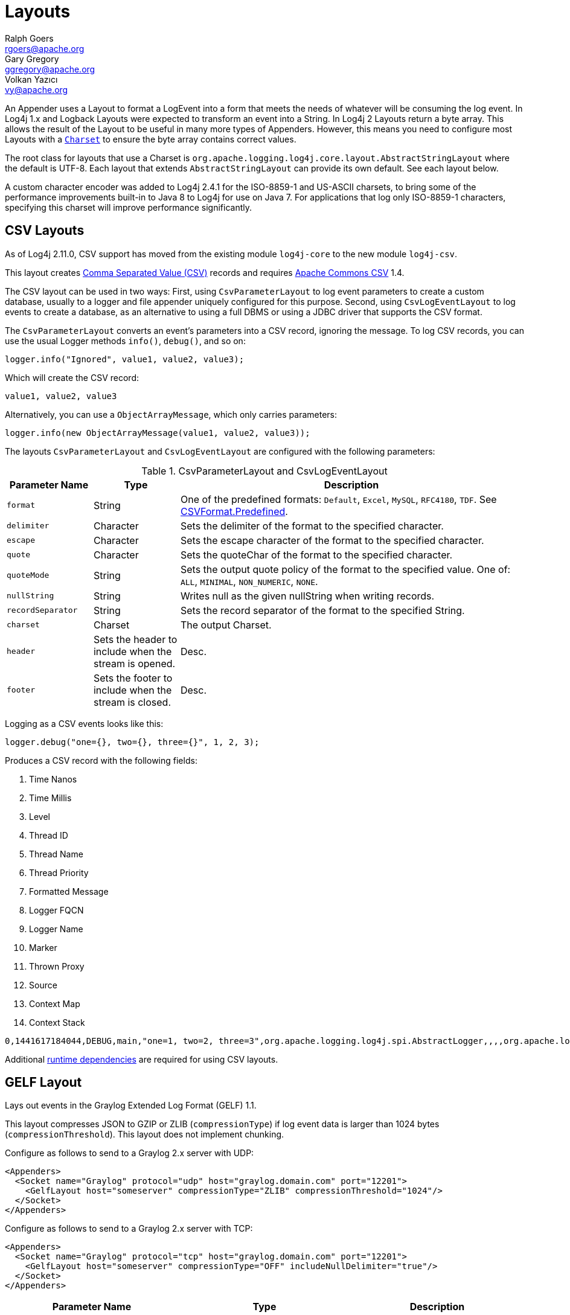////
    Licensed to the Apache Software Foundation (ASF) under one or more
    contributor license agreements.  See the NOTICE file distributed with
    this work for additional information regarding copyright ownership.
    The ASF licenses this file to You under the Apache License, Version 2.0
    (the "License"); you may not use this file except in compliance with
    the License.  You may obtain a copy of the License at

         http://www.apache.org/licenses/LICENSE-2.0

    Unless required by applicable law or agreed to in writing, software
    distributed under the License is distributed on an "AS IS" BASIS,
    WITHOUT WARRANTIES OR CONDITIONS OF ANY KIND, either express or implied.
    See the License for the specific language governing permissions and
    limitations under the License.
////
= Layouts
Ralph Goers <rgoers@apache.org>; Gary Gregory <ggregory@apache.org>; Volkan Yazıcı <vy@apache.org>

An Appender uses a Layout to format a LogEvent into a form that meets
the needs of whatever will be consuming the log event. In Log4j 1.x and
Logback Layouts were expected to transform an event into a String. In
Log4j 2 Layouts return a byte array. This allows the result of the
Layout to be useful in many more types of Appenders. However, this means
you need to configure most Layouts with a
https://docs.oracle.com/javase/6/docs/api/java/nio/charset/Charset.html[`Charset`]
to ensure the byte array contains correct values.

The root class for layouts that use a Charset is
`org.apache.logging.log4j.core.layout.AbstractStringLayout` where the
default is UTF-8. Each layout that extends `AbstractStringLayout` can
provide its own default. See each layout below.

A custom character encoder was added to Log4j 2.4.1 for the ISO-8859-1
and US-ASCII charsets, to bring some of the performance improvements
built-in to Java 8 to Log4j for use on Java 7. For applications that log
only ISO-8859-1 characters, specifying this charset will improve
performance significantly.

[#CSVLayouts]
== CSV Layouts

As of Log4j 2.11.0, CSV support has moved from the existing module
`log4j-core` to the new module `log4j-csv`.

This layout creates
https://en.wikipedia.org/wiki/Comma-separated_values[Comma Separated
Value (CSV)] records and requires
https://commons.apache.org/proper/commons-csv/[Apache Commons CSV] 1.4.

The CSV layout can be used in two ways: First, using
`CsvParameterLayout` to log event parameters to create a custom
database, usually to a logger and file appender uniquely configured for
this purpose. Second, using `CsvLogEventLayout` to log events to create
a database, as an alternative to using a full DBMS or using a JDBC
driver that supports the CSV format.

The `CsvParameterLayout` converts an event's parameters into a CSV
record, ignoring the message. To log CSV records, you can use the usual
Logger methods `info()`, `debug()`, and so on:

[source,java]
----
logger.info("Ignored", value1, value2, value3);
----

Which will create the CSV record:

....
value1, value2, value3
....

Alternatively, you can use a `ObjectArrayMessage`, which only carries
parameters:

[source,java]
----
logger.info(new ObjectArrayMessage(value1, value2, value3));
----

The layouts `CsvParameterLayout` and `CsvLogEventLayout` are configured
with the following parameters:

.CsvParameterLayout and CsvLogEventLayout
[cols="1m,1,4"]
|===
|Parameter Name |Type |Description

|format
|String
|One of the predefined formats: `Default`, `Excel`,
`MySQL`, `RFC4180`, `TDF`. See
https://commons.apache.org/proper/commons-csv/archives/1.4/apidocs/org/apache/commons/csv/CSVFormat.Predefined.html[CSVFormat.Predefined].

|delimiter
|Character
|Sets the delimiter of the format to the specified character.

|escape
|Character
|Sets the escape character of the format to the specified character.

|quote
|Character
|Sets the quoteChar of the format to the specified
character.

|quoteMode
|String
|Sets the output quote policy of the format to the
specified value. One of: `ALL`, `MINIMAL`, `NON_NUMERIC`, `NONE`.

|nullString
|String
|Writes null as the given nullString when writing records.

|recordSeparator
|String
|Sets the record separator of the format to the specified String.

|charset
|Charset
|The output Charset.

|header
|Sets the header to include when the stream is opened.
|Desc.

|footer
|Sets the footer to include when the stream is closed.
|Desc.
|===

Logging as a CSV events looks like this:

[source,java]
----
logger.debug("one={}, two={}, three={}", 1, 2, 3);
----

Produces a CSV record with the following fields:

1.  Time Nanos
2.  Time Millis
3.  Level
4.  Thread ID
5.  Thread Name
6.  Thread Priority
7.  Formatted Message
8.  Logger FQCN
9.  Logger Name
10. Marker
11. Thrown Proxy
12. Source
13. Context Map
14. Context Stack

....
0,1441617184044,DEBUG,main,"one=1, two=2, three=3",org.apache.logging.log4j.spi.AbstractLogger,,,,org.apache.logging.log4j.core.layout.CsvLogEventLayoutTest.testLayout(CsvLogEventLayoutTest.java:98),{},[]
....

Additional link:../runtime-dependencies.html[runtime dependencies] are
required for using CSV layouts.

[#GELFLayout]
== GELF Layout

Lays out events in the Graylog Extended Log Format (GELF) 1.1.

This layout compresses JSON to GZIP or ZLIB (`compressionType`) if log event data is larger than 1024 bytes (`compressionThreshold`). This layout does not implement chunking.

Configure as follows to send to a Graylog 2.x server with UDP:

[source,xml]
----
<Appenders>
  <Socket name="Graylog" protocol="udp" host="graylog.domain.com" port="12201">
    <GelfLayout host="someserver" compressionType="ZLIB" compressionThreshold="1024"/>
  </Socket>
</Appenders>
----

Configure as follows to send to a Graylog 2.x server with TCP:

[source,xml]
----
<Appenders>
  <Socket name="Graylog" protocol="tcp" host="graylog.domain.com" port="12201">
    <GelfLayout host="someserver" compressionType="OFF" includeNullDelimiter="true"/>
  </Socket>
</Appenders>
----

[options="header"]
|===
| Parameter Name         | Type                                     | Description
| host                   | String                                   | The value of the `host` property (optional, defaults to local host name).
| compressionType        | `GZIP`, `ZLIB` or `OFF`                  | Compression to use (optional, defaults to `GZIP`).
| compressionThreshold   | int                                      | Compress if data is larger than this number of bytes (optional, defaults to 1024).
| includeMapMessage      | boolean                                  | Whether to include fields from MapMessages as additional fields (optional, default to true).
| includeNullDelimiter   | boolean                                  | Whether to include NULL byte as delimiter after each event (optional, default to false). Useful for Graylog GELF TCP input. Cannot be used with compression.
| includeStacktrace      | boolean                                  | Whether to include full stacktrace of logged Throwables (optional, default to true). If set to false, only the class name and message of the Throwable will be included.
| includeThreadContext   | boolean                                  | Whether to include thread context as additional fields (optional, default to true).
| mapMessageExcludes     | String                                   | A comma separated list of attributes from the MapMessage to exclude when formatting the event. This attribute only applies when includeMapMessage="true" is specified. If mapMessageIncludes are also specified this attribute will be ignored.
| mapMessageIncludes     | String                                   | A comma separated list of attributes from the MapMessage to include when formatting the event. This attribute only applies when includeMapMessage="true" is specified. If mapMessageExcludes are also specified this attribute will override them. MapMessage fields specified here that have no value will be omitted.
| mapPrefix              | String                                   | A String to prepend to all elements of the MapMessage when rendered as a field. Defaults to an empty String.
| messagePattern         | String                                   | The pattern to use to format the String. A messagePattern and patternSelector cannot both be specified. If both are present the message pattern will be ignored and an error will be logged. If not supplied only the text derived from the logging message will be used. See PatternLayout for information on the pattern strings.
| omitEmptyFields        | boolean                                  | If true fields which are null or are zero-length strings will not be included as a field in the Gelf JSON. This setting will not affect whether those fields appear in the message fields. The default value is false.
| patternSelector        | PatternSelector                          | The PatternSelector to use to format the String. A messagePattern and patternSelector cannot both be specified. If both are present the message pattern will be ignored and an error will be logged. If not supplied only the text derived from the logging message will be used. See PatternSelectors for information on how to specify a PatternSelector. See PatternLayout for information on the pattern strings.
| threadContextExcludes  | String                                   | A comma separated list of ThreadContext attributes to exclude when formatting the event. This attribute only applies when includeThreadContext="true" is specified. If threadContextIncludes are also specified this attribute will be ignored.
| threadContextIncludes  | String                                   | A comma separated list of ThreadContext attributes to include when formatting the event. This attribute only applies when includeThreadContext="true" is specified. If threadContextExcludes are also specified this attribute will override them. ThreadContext fields specified here that have no value will be omitted.
| ThreadContextPrefix    | String                                   | A String to prepend to all elements of the ThreadContextMap when rendered as a field. Defaults to an empty String.
|===

To include any custom field in the output, use following syntax:

[source,xml]
----
<GelfLayout includeThreadContext="true" threadContextIncludes="loginId,requestId">
    <MessagePattern>%d %5p [%t] %c{1} %X{loginId, requestId} - %m%n</MessagePattern>
    <KeyValuePair key="additionalField1" value="constant value"/>
    <KeyValuePair key="additionalField2" value="${dollar}${dollar}{ctx:key}"/>
</GelfLayout>
----

Custom fields are included in the order they are declared. The values support link:lookups.html[lookups].

See also:

* The https://docs.graylog.org/en/latest/pages/gelf.html#gelf[GELF specification]


[#HTMLLayout]
== HTML Layout

The HtmlLayout generates an HTML page and adds each LogEvent to a row in
a table.

.HtmlLayout Parameters
[cols="1m,1,4"]
|===
|Parameter Name |Type |Description

|charset
|String
|The character set to use when converting the HTML
String to a byte array. The value must be a valid
http://docs.oracle.com/javase/6/docs/api/java/nio/charset/Charset.html[Charset].
If not specified, this layout uses UTF-8.

|contentType
|String
|The value to assign to the Content-Type header.
The default is "text/html".

|locationInfo
|boolean
a|[[HtmlLocationInfo]]

If true, the filename and line number will be included in the HTML
output. The default value is false.

Generating link:#LocationInformation[location information] is an
expensive operation and may impact performance. Use with caution.

|title
|String
|A String that will appear as the HTML title.

|fontName
|String
|The `font-family` to use. The default is "arial,sans-serif".

|fontSize
|String
|The `font-size` to use. The default is "small".

|datePattern
|String
|The date format of the logging event. The default is "JVM_ELAPSE_TIME", which outputs the milliseconds since JVM started. For other valid values, refer to the link:#PatternDate[date pattern] of PatternLayout.

|timezone
|String
|The timezone id of the logging event. If not specified, this layout uses the https://docs.oracle.com/javase/6/docs/api/java/util/TimeZone.html#getDefault()[java.util.TimeZone.getDefault] as default timezone. Like link:#PatternDate[date pattern] of PatternLayout, you can use timezone id from
https://docs.oracle.com/javase/6/docs/api/java/util/TimeZone.html#getTimeZone(java.lang.String)[java.util.TimeZone.getTimeZone].

|===

Configure as follows to use dataPattern and timezone in HtmlLayout:
[source,xml]
----
<Appenders>
  <Console name="console">
    <HtmlLayout datePattern="ISO8601" timezone="GMT+0"/>
  </Console>
</Appenders>
----

[[JSONLayout]]
== JSON Layout

NOTE: JsonTemplate is considered deprecated. JsonTemplateLayout provides more capabilities and should be used instead.

Appends a series of JSON events as strings serialized as bytes.

=== Complete well-formed JSON vs. fragment JSON

If you configure `complete="true"`, the appender outputs a well-formed JSON document. By default, with `complete="false"`, you should include the output as an _external file_ in a separate file to form a well-formed JSON document.

If `complete="false"`, the appender does not write the JSON open array character "[" at the start of the document, "]" at the end, nor comma "," between records.

Log event follows this pattern:

[source,json]
----
{
  "instant": {
    "epochSecond": 1493121664,
    "nanoOfSecond": 118000000
  },
  "thread": "main",
  "level": "INFO",
  "loggerName": "HelloWorld",
  "marker": {
    "name": "child",
    "parents": [
      {
        "name": "parent",
        "parents": [
          {
            "name": "grandparent"
          }
        ]
      }
    ]
  },
  "message": "Hello, world!",
  "thrown": {
    "commonElementCount": 0,
    "message": "error message",
    "name": "java.lang.RuntimeException",
    "extendedStackTrace": [
      {
        "class": "logtest.Main",
        "method": "main",
        "file": "Main.java",
        "line": 29,
        "exact": true,
        "location": "classes/",
        "version": "?"
      }
    ]
  },
  "contextStack": ["one", "two"],
  "endOfBatch": false,
  "loggerFqcn": "org.apache.logging.log4j.spi.AbstractLogger",
  "contextMap": {
    "bar": "BAR",
    "foo": "FOO"
  },
  "threadId": 1,
  "threadPriority": 5,
  "source": {
    "class": "logtest.Main",
    "method": "main",
    "file": "Main.java",
    "line": 29
  }
}
----

=== Pretty vs. compact JSON

The compact attribute determines whether the output will be "pretty" or not. The default value is "false", which means the appender uses end-of-line characters and indents lines to format the text. If `compact="true"`, then no end-of-line or indentation is used, which will cause the output to take less space. Of course, the message content may contain, escaped end-of-lines.

[options="header"]
|===
| Parameter Name            | Type      | Description
| charset                   | String    | The character set to use when converting to a byte array. The value must be a valid `Charset`. If not specified, UTF-8 will be used.
| compact                   | boolean   | If true, the appender does not use end-of-lines and indentation. Defaults to false.
| eventEol                  | boolean   | If true, the appender appends an end-of-line after each record. Defaults to false. Use with eventEol=true and compact=true to get one record per line.
| endOfLine                 | String    | If set, overrides the default end-of-line string. E.g., set it to "\n" and use with eventEol=true and compact=true to have one record per line separated by "\n" instead of "\r\n". Defaults to null (i.e., not set).
| complete                  | boolean   | If true, the appender includes the JSON header and footer, and comma between records. Defaults to false.
| properties                | boolean   | If true, the appender includes the thread context map in the generated JSON. Defaults to false.
| propertiesAsList          | boolean   | If true, the thread context map is included as a list of map entry objects, where each entry has a "key" attribute (whose value is the key) and a "value" attribute (whose value is the value). Defaults to false, in which case the thread context map is included as a simple map of key-value pairs.
| locationInfo              | boolean   | If true, the appender includes the location information in the generated JSON. Defaults to false. Generating location information is an expensive operation and may impact performance. Use with caution.
| includeStacktrace         | boolean   | If true, include full stacktrace of any logged Throwable (optional, default to true).
| includeTimeMillis         | boolean   | If true, the timeMillis attribute is included in the Json payload instead of the instant. timeMillis will contain the number of milliseconds since midnight, January 1, 1970 UTC.
| stacktraceAsString        | boolean   | Whether to format the stacktrace as a string, and not a nested object (optional, defaults to false).
| includeNullDelimiter      | boolean   | Whether to include NULL byte as delimiter after each event (optional, default to false).
| objectMessageAsJsonObject | boolean   | If true, ObjectMessage is serialized as JSON object to the "message" field of the output log. Defaults to false.
|===

To include any custom field in the output, use following syntax:

[source,xml]
----
<JsonLayout>
  <KeyValuePair key="additionalField1" value="constant value"/>
  <KeyValuePair key="additionalField2" value="${dollar}${dollar}{ctx:key}"/>
</JsonLayout>
----

Custom fields are always last, in the order they are declared. The values support link:lookups.html[lookups].

Additional link:../runtime-dependencies.html[runtime dependencies] are required for using JsonLayout.


[#JSONTemplateLayout]
== JSON Template Layout

`JsonTemplateLayout` is a customizable, efficient, and garbage-free JSON
emitting layout. It encodes ``LogEvent``s according to the structure described
by the JSON template provided. For instance, given the following JSON template
modelling https://github.com/logstash/log4j-jsonevent-layout[the official
Logstash `JSONEventLayoutV1`]

[source,json]
----
{
  "mdc": {
    "$resolver": "mdc"
  },
  "exception": {
    "exception_class": {
      "$resolver": "exception",
      "field": "className"
    },
    "exception_message": {
      "$resolver": "exception",
      "field": "message"
    },
    "stacktrace": {
      "$resolver": "exception",
      "field": "stackTrace",
      "stackTrace": {
        "stringified": true
      }
    }
  },
  "line_number": {
    "$resolver": "source",
    "field": "lineNumber"
  },
  "class": {
    "$resolver": "source",
    "field": "className"
  },
  "@version": 1,
  "source_host": "${hostName}",
  "message": {
    "$resolver": "message",
    "stringified": true
  },
  "thread_name": {
    "$resolver": "thread",
    "field": "name"
  },
  "@timestamp": {
    "$resolver": "timestamp"
  },
  "level": {
    "$resolver": "level",
    "field": "name"
  },
  "file": {
    "$resolver": "source",
    "field": "fileName"
  },
  "method": {
    "$resolver": "source",
    "field": "methodName"
  },
  "logger_name": {
    "$resolver": "logger",
    "field": "name"
  }
}
----

in combination with the below Log4j configuration:

[source,xml]
----
<JsonTemplateLayout eventTemplateUri="classpath:LogstashJsonEventLayoutV1.json"/>
----

JSON Template Layout will render JSON documents as follows:

[source,json]
----
{
  "exception": {
    "exception_class": "java.lang.RuntimeException",
    "exception_message": "test",
    "stacktrace": "java.lang.RuntimeException: test\n\tat org.apache.logging.log4j.JsonTemplateLayoutDemo.main(JsonTemplateLayoutDemo.java:11)\n"
  },
  "line_number": 12,
  "class": "org.apache.logging.log4j.JsonTemplateLayoutDemo",
  "@version": 1,
  "source_host": "varlik",
  "message": "Hello, error!",
  "thread_name": "main",
  "@timestamp": "2017-05-25T19:56:23.370+02:00",
  "level": "ERROR",
  "file": "JsonTemplateLayoutDemo.java",
  "method": "main",
  "logger_name": "org.apache.logging.log4j.JsonTemplateLayoutDemo"
}
----

See link:json-template-layout.html[JSON Template Layout] page for the complete
documentation.

[#PatternLayout]
== Pattern Layout

A flexible layout configurable with pattern string. The goal of this
class is to format a LogEvent and return the results. The format of the
result depends on the _conversion pattern_.

The conversion pattern is closely related to the conversion pattern of
the printf function in C. A conversion pattern is composed of literal
text and format control expressions called _conversion specifiers_.

_Note that any literal text, including *Special Characters*, may be
included in the conversion pattern._ Special Characters include *\t*,
*\n*, *\r*, *\f*. Use *\\* to insert a single backslash into the output.

Each conversion specifier starts with a percent sign (%) and is followed
by optional _format modifiers_ and a _conversion character_. The
conversion character specifies the type of data, e.g. category,
priority, date, thread name. The format modifiers control such things as
field width, padding, left and right justification. The following is a
simple example.

Let the conversion pattern be *"%-5p [%t]: %m%n"* and assume that the
Log4j environment was set to use a PatternLayout. Then the statements

....
Logger logger = LogManager.getLogger("MyLogger");
logger.debug("Message 1");
logger.warn("Message 2");
....

would yield the output

....
DEBUG [main]: Message 1
WARN  [main]: Message 2
....

Note that there is no explicit separator between text and conversion
specifiers. The pattern parser knows when it has reached the end of a
conversion specifier when it reads a conversion character. In the
example above the conversion specifier `%-5p` means the priority of the
logging event should be left justified to a width of five characters.

If the pattern string does not contain a specifier to handle a Throwable
being logged, parsing of the pattern will act as if the `%xEx` specifier
had be added to the end of the string. To suppress formatting of the
Throwable completely simply add `%ex\{0}` as a specifier in the pattern
string.

.PatternLayout Parameters
[cols="1m,1,4"]
|===
|Parameter Name |Type |Description

|charset
|String
|The character set to use when converting the syslog
String to a byte array. The String must be a valid
http://docs.oracle.com/javase/6/docs/api/java/nio/charset/Charset.html[Charset].
If not specified, this layout uses the platform default character set.

|pattern
|String
|A composite pattern string of one or more conversion
patterns from the table below. Cannot be specified with a
PatternSelector.

|patternSelector
|PatternSelector
|A component that analyzes information
in the LogEvent and determines which pattern should be used to format
the event. The pattern and patternSelector parameters are mutually
exclusive.

|replace
|RegexReplacement
|Allows portions of the resulting String to
be replaced. If configured, the replace element must specify the regular
expression to match and the substitution. This performs a function
similar to the RegexReplacement converter but applies to the whole
message while the converter only applies to the String its pattern
generates.

|alwaysWriteExceptions
|boolean
|If `true` (it is by default) exceptions
are always written even if the pattern contains no exception
conversions. This means that if you do not include a way to output
exceptions in your pattern, the default exception formatter will be
added to the end of the pattern. Setting this to `false` disables this
behavior and allows you to exclude exceptions from your pattern output.

|header
|String
|The optional header string to include at the top of
each log file.

|footer
|String
|The optional footer string to include at the bottom of
each log file.

|disableAnsi
|boolean
|If `true` (default is false), do not output ANSI
escape codes.

|noConsoleNoAnsi
|boolean
|If `true` (default is false) and
`System.console()` is null, do not output ANSI escape codes.
|===

.RegexReplacement Parameters
|===
|Parameter Name |Type |Description

|regex
|String
|A Java-compliant regular expression to match in the resulting string. See
https://docs.oracle.com/javase/6/docs/api/java/util/regex/Pattern.html[Pattern].

|replacement
|String
|The string to replace any matched sub-strings with.
|===

[#Patterns]
=== Patterns

The conversions that are provided with Log4j are:

[cols="1m,3a"]
|===
|Conversion Pattern |Description

|*c*\{precision} +
*logger*\{precision}
|Outputs the name of the logger that published the logging event. The
logger conversion specifier can be optionally followed by _precision
specifier_, which consists of a decimal integer, or a pattern starting
with a decimal integer.

When the precision specifier is an integer value, it reduces the size of
the logger name. If the number is positive, the layout prints the
corresponding number of rightmost logger name components. If negative,
the layout removes the corresponding number of leftmost logger name
components. If the precision contains periods then the number before the first period
identifies the length to be printed from items that precede tokens in the rest of the pattern.
If the number after the first period is followed by an asterisk it indicates how many of the
rightmost tokens will be printed in full. See the table below for abbreviation examples.

If the precision contains any non-integer characters, then the layout
abbreviates the name based on the pattern. If the precision integer is
less than one, the layout still prints the right-most token in full. By
default, the layout prints the logger name in full.

!===
!Conversion Pattern !Logger Name !Result

!%c\{1}
!org.apache.commons.Foo
!Foo

!%c\{2}
!org.apache.commons.Foo
!commons.Foo

!%c\{10}
!org.apache.commons.Foo
!org.apache.commons.Foo

!%c{-1}
!org.apache.commons.Foo
!apache.commons.Foo

!%c{-2}
!org.apache.commons.Foo
!commons.Foo

!%c{-10}
!org.apache.commons.Foo
!org.apache.commons.Foo

!%c{1.}
!org.apache.commons.Foo
!o.a.c.Foo

!%c{1.1.\~.~}
!org.apache.commons.test.Foo
!o.a.~.~.Foo

!%c{.}
!org.apache.commons.test.Foo
!....Foo

!%c{1.1.1.*}
!org.apache.commons.test.Foo
!o.a.c.test.Foo

!%c{1.2.*}
!org.apache.commons.test.Foo
!o.a.c.test.Foo

!%c{1.3.*}
!org.apache.commons.test.Foo
!o.a.commons.test.Foo

!%c{1.8.*}
!org.apache.commons.test.Foo
!org.apache.commons.test.Foo

!===

|[[PatternClass]] *C*\{precision} +
*class*\{precision}
|Outputs the fully qualified class name of the caller issuing the logging
request. This conversion specifier can be optionally followed by
_precision specifier_, that follows the same rules as the logger name
converter.

Generating the class name of the caller
(link:#LocationInformation[location information]) is an expensive
operation and may impact performance. Use with caution.

|[[PatternDate]] *d*\{pattern} +
*date*\{pattern}
|Outputs the date of the logging event. The date conversion specifier may
be followed by a set of braces containing a date and time pattern string per
https://docs.oracle.com/javase/6/docs/api/java/text/SimpleDateFormat.html[`SimpleDateFormat`].

The predefined _named_ formats are:

[cols=",",options="header",]
!===
!Pattern !Example

!%d\{DEFAULT}
!2012-11-02 14:34:02,123

!%d\{DEFAULT_MICROS}
!2012-11-02 14:34:02,123456

!%d\{DEFAULT_NANOS}
!2012-11-02 14:34:02,123456789

!%d\{ISO8601}
!2012-11-02T14:34:02,781

!%d\{ISO8601_BASIC}
!20121102T143402,781

!%d\{ISO8601_OFFSET_DATE_TIME_HH}
!2012-11-02'T'14:34:02,781-07

!%d\{ISO8601_OFFSET_DATE_TIME_HHMM}
!2012-11-02'T'14:34:02,781-0700

!%d\{ISO8601_OFFSET_DATE_TIME_HHCMM}
!2012-11-02'T'14:34:02,781-07:00

!%d\{ABSOLUTE}
!14:34:02,781

!%d\{ABSOLUTE_MICROS}
!14:34:02,123456

!%d\{ABSOLUTE_NANOS}
!14:34:02,123456789

!%d\{DATE}
!02 Nov 2012 14:34:02,781

!%d\{COMPACT}
!20121102143402781

!%d\{UNIX}
!1351866842

!%d\{UNIX_MILLIS}
!1351866842781
!===

You can also use a set of braces containing a time zone id per
https://docs.oracle.com/javase/6/docs/api/java/util/TimeZone.html#getTimeZone(java.lang.String)[java.util.TimeZone.getTimeZone].
If no date format specifier is given then the DEFAULT format is used.

You can define custom date formats:

[cols=",",options="header",]
!===
!Pattern !Example

!%d{HH:mm:ss,SSS}
!14:34:02,123

!%d{HH:mm:ss,nnnn} to %d{HH:mm:ss,nnnnnnnnn}
!14:34:02,1234 to 14:34:02,123456789

!%d{dd MMM yyyy HH:mm:ss,SSS}
!02 Nov 2012 14:34:02,123

!%d{dd MMM yyyy HH:mm:ss,nnnn} to %d{dd MMM yyyy HH:mm:ss,nnnnnnnnn}
!02 Nov 2012 14:34:02,1234 to 02 Nov 2012 14:34:02,123456789

!%d{HH:mm:ss}{GMT+0}
!18:34:02
!===

`%d\{UNIX}` outputs the UNIX time in seconds. `%d\{UNIX_MILLIS}` outputs the
UNIX time in milliseconds. The UNIX time is the difference, in seconds
for UNIX and in milliseconds for UNIX_MILLIS, between the current time
and midnight, January 1, 1970 UTC. While the time unit is milliseconds,
the granularity depends on the operating system
(http://msdn.microsoft.com/en-us/windows/hardware/gg463266.aspx[Windows]).
This is an efficient way to output the event time because only a
conversion from long to String takes place, there is no Date formatting
involved.

Log4j 2.11 adds limited support for timestamps more precise than
milliseconds when running on Java 9. Note that not all
https://docs.oracle.com/javase/9/docs/api/java/time/format/DateTimeFormatter.html[DateTimeFormatter]
formats are supported. Only timestamps in the formats mentioned in the
table above may use the "nano-of-second" pattern letter `n` instead of
the "fraction-of-second" pattern letter `S`.

Users may revert back to a millisecond-precision clock when running on
Java 9 by setting system property `log4j2.Clock` to `SystemMillisClock`.

|*enc*\{pattern}{[HTML\|XML\|JSON\|CRLF]} +
*encode*\{pattern}{[HTML\|XML\|JSON\|CRLF]}
|Encodes and escapes special characters suitable for output in specific
markup languages. By default, this encodes for HTML if only one option
is specified. The second option is used to specify which encoding format
should be used. This converter is particularly useful for encoding user
provided data so that the output data is not written improperly or
insecurely.

A typical usage would encode the message `%enc{%m}` but user input could
come from other locations as well, such as the MDC `%enc{%mdc\{key}}`

Using the HTML encoding format, the following characters are replaced:

!===
!Character !Replacement

!'\r', '\n'
!Converted into string literals "\r" and "\n" respectively

!&, <, >, ", ', /
!Replaced with the corresponding HTML entity
!===

Using the XML encoding format, this follows the escaping rules specified
by https://www.w3.org/TR/xml/[the XML specification]:

!===
!Character !Replacement

!&, <, >, ", '
!Replaced with the corresponding XML entity
!===

Using the JSON encoding format, this follows the escaping rules
specified by https://www.ietf.org/rfc/rfc4627.txt[RFC 4627 section 2.5]:

!===
!Character !Replacement

!U+0000 - U+001F
!\u0000 - \u001F

!Any other control characters
!Encoded into its `\uABCD` equivalent escaped code point

!"
!\"

!\
!\\
!===

For example, the pattern `{"message": "%enc{%m}\{JSON}"}` could be used
to output a valid JSON document containing the log message as a string
value.

Using the CRLF encoding format, the following characters are replaced:

!===
!Character !Replacement

!'\r', '\n'
!Converted into literal strings "\r" and "\n" respectively
!===

|*equals*\{pattern}\{test}\{substitution} +
*equalsIgnoreCase*\{pattern}\{test}\{substitution}
|Replaces occurrences of 'test', a string, with its replacement
'substitution' in the string resulting from evaluation of the pattern.
For example, "%equals{[%marker]}{[]}\{}" will replace '[]' strings
produces by events without markers with an empty string.

The pattern can be arbitrarily complex and in particular can contain
multiple conversion keywords.

|**ex**\|**exception**\|*throwable* +
{ +
  [ "none" +
   \| "full" +
   \| depth +
   \| "short" +
   \| "short.className" +
   \| "short.fileName" +
   \| "short.lineNumber" +
   \| "short.methodName" +
   \| "short.message" +
   \| "short.localizedMessage"] +
} +
  {filters(package,package,...)} +
  {suffix(_pattern_)} +
  {separator(_separator_)}
|Outputs the Throwable trace bound to the logging event, by default this
will output the full trace as one would normally find with a call to
`Throwable.printStackTrace()`.

You can follow the throwable conversion word with an option in the form
`%throwable\{option}`.

`%throwable\{short}` outputs the first line of the Throwable.

`%throwable{short.className}` outputs the name of the class where the
exception occurred.

`%throwable{short.methodName}` outputs the method name where the
exception occurred.

`%throwable{short.fileName}` outputs the name of the class where the
exception occurred.

`%throwable{short.lineNumber}` outputs the line number where the
exception occurred.

`%throwable{short.message}` outputs the message.

`%throwable{short.localizedMessage}` outputs the localized message.

`%throwable\{n}` outputs the first n lines of the stack trace.

Specifying `%throwable\{none}` or `%throwable\{0}` suppresses output of
the exception.

Use `{filters(packages)}` where _packages_ is a list of package names to
suppress matching stack frames from stack traces.

Use `{suffix(pattern)}` to add the output of _pattern_ at the end of
each stack frames.

Use a `{separator(...)}` as the end-of-line string. For example:
`separator(\|)`. The default value is the `line.separator` system
property, which is operating system dependent.

|[[PatternFile]] *F* +
*file*
|Outputs the file name where the logging request was issued.

Generating the file information (link:#LocationInformation[location
information]) is an expensive operation and may impact performance. Use
with caution.

|*highlight*\{pattern}\{style}
|Adds ANSI colors to the result of the enclosed pattern based on the
current event's logging level. (See Jansi link:#enable-jansi[configuration].)

The default colors for each level are:

!===
!Level !ANSI color

!FATAL
!Bright red

!ERROR
!Bright red

!WARN
!Yellow

!INFO
!Green

!DEBUG
!Cyan

!TRACE
!Black (looks dark grey)
!===

The color names are ANSI names defined in the
link:../javadoc/log4j-core/org/apache/logging/log4j/core/pattern/AnsiEscape.html[`AnsiEscape`]
class.

The color and attribute names and are standard, but the exact shade,
hue, or value.

.Color table
!===
!Intensity Code !0 !1 !2 !3 !4 !5 !6 !7

!Normal !Black !Red !Green !Yellow !Blue !Magenta !Cyan !White

!Bright !Black !Red !Green !Yellow !Blue !Magenta !Cyan !White
!===

You can use the default colors with:

....
%highlight{%d [%t] %-5level: %msg%n%throwable}
....

You can override the default colors in the optional `\{style}` option. For
example:

....
%highlight{%d [%t] %-5level: %msg%n%throwable}{FATAL=white, ERROR=red, WARN=blue, INFO=black, DEBUG=green, TRACE=blue}
....

You can highlight only the a portion of the log event:

....
%d [%t] %highlight{%-5level: %msg%n%throwable}
....

You can style one part of the message and highlight the rest the log
event:

....
%style{%d [%t]}{black} %highlight{%-5level: %msg%n%throwable}
....

You can also use the STYLE key to use a predefined group of colors:

....
%highlight{%d [%t] %-5level: %msg%n%throwable}{STYLE=Logback}
....

The STYLE value can be one of:

* Default: see above
* Logback:
!===
!Level !ANSI color

!FATAL !Blinking bright red

!ERROR !Bright red

!WARN !Red

!INFO !Blue

!DEBUG !Normal

!TRACE !Normal
!===

|[[PatternMap]] *K*\{key} +
*map*\{key} +
*MAP*\{key}
|Outputs the entries in a
link:../javadoc/log4j-api/org/apache/logging/log4j/message/MapMessage.html[MapMessage],
if one is present in the event. The `K` conversion character can be
followed by the key for the map placed between braces, as in
`%K\{clientNumber}` where `clientNumber` is the key. The value in the
Map corresponding to the key will be output. If no additional sub-option
is specified, then the entire contents of the Map key value pair set is
output using a format {{key1,val1},{key2,val2}}

|[[PatternLocation]] *l* +
*location*
|Outputs location information of the caller which generated the logging event.

The location information depends on the JVM implementation but usually
consists of the fully qualified name of the calling method followed by
the callers source the file name and line number between parentheses.

Generating link:#LocationInformation[location information] is an
expensive operation and may impact performance. Use with caution.

|[[PatternLine]] *L* +
*line*
|Outputs the line number from where the logging request was issued.

Generating line number information (link:#LocationInformation[location
information]) is an expensive operation and may impact performance. Use
with caution.

|[[PatternMessage]] *m*\{lookups}\{ansi} +
*msg*\{lookups}\{ansi} +
*message\{lookups}\{ansi}
|Outputs the application supplied message associated with the logging
event.

Add `\{ansi}` to render messages with ANSI escape codes (requires JAnsi,
see link:#enable-jansi[configuration].)

The default syntax for embedded ANSI codes is:

....
@\|code(,code)* text\|@
....

For example, to render the message `"Hello"` in green, use:

....
@\|green Hello\|@
....

To render the message `"Hello"` in bold and red, use:

....
@\|bold,red Warning!\|@
....

You can also define custom style names in the configuration with the
syntax:

....
%message{ansi}{StyleName=value(,value)*( StyleName=value(,value)*)*}%n
....

For example:

....
%message{ansi}{WarningStyle=red,bold KeyStyle=white ValueStyle=blue}%n
....

The call site can look like this:

....
logger.info("@\|KeyStyle {}\|@ = @\|ValueStyle {}\|@", entry.getKey(), entry.getValue());
....

Use `\{lookups}` to log messages like `"${date:YYYY-MM-dd}"` using lookups.
using any lookups. This will replace the date template `{date:YYYY-MM-dd}`
with an actual date. This can be confusing in many cases, and it's often both easier and
more obvious to handle the lookup in code.
This feature is disabled by default and the message string is logged untouched.

*Note:* Users are *STRONGLY* discouraged from using the lookups option. Doing so may allow uncontrolled user input
containing lookups to take unintended actions. In almost all cases the software developer can accomplish the same tasks
lookups perform directly in the application code.

|[[PatternMethod]] *M* +
*method*
|Outputs the method name where the logging request was issued.

Generating the method name of the caller
(link:#LocationInformation[location information]) is an expensive
operation and may impact performance. Use with caution.

|[[PatternMarker]] *marker*
|The full name of the marker, including parents, if one is present.

|[[PatternMarkerSimpleName]] *markerSimpleName*
|The simple name of the marker (not including parents), if one is present.

|[[PatternMaxLength]] *maxLen* +
*maxLength*
|Outputs the result of evaluating the pattern and truncating the result.
If the length is greater than 20, then the output will contain a
trailing ellipsis. If the provided length is invalid, a default value of
100 is used.

Example syntax: `%maxLen{%p: %c\{1} - %m%notEmpty{ =>%ex\{short}}}\{160}`
will be limited to 160 characters with a trailing ellipsis. Another
example: `%maxLen{%m}\{20}` will be limited to 20 characters and no
trailing ellipsis.

|[[PatternNewLine]] *n*
|Outputs the platform dependent line separator character or characters.

This conversion character offers practically the same performance as
using non-portable line separator strings such as "\n", or "\r\n". Thus,
it is the preferred way of specifying a line separator.

|[[NanoTime]] *N* +
*nano*
|Outputs the result of `System.nanoTime()` at the time the log
event was created.

|[[Process_ID]] *pid*{[defaultValue]} +
*processId*{[defaultValue]}
|Outputs the process ID if supported by the
underlying platform. An optional default value may be specified to be
shown if the platform does not support process IDs.

|[[VariablesNotEmpty]] *variablesNotEmpty*\{pattern} +
*varsNotEmpty*\{pattern} +
*notEmpty*\{pattern}
|Outputs the result of evaluating the pattern if and only if all
variables in the pattern are not empty.

For example:

....
%notEmpty{[%marker]}
....

|[[PatternLevel]] **p**\|*level*{__level__=_label_, __level__=_label_,
...} **p**\|*level*{length=_n_}
**p**\|*level*{lowerCase=__true__\|_false_}
|Outputs the level of the logging event. You provide a level name map in
the form "level=value, level=value" where level is the name of the Level
and value is the value that should be displayed instead of the name of
the Level.

For example:

....
%level{WARN=Warning, DEBUG=Debug, ERROR=Error, TRACE=Trace, INFO=Info}
....

Alternatively, for the compact-minded:

....
%level{WARN=W, DEBUG=D, ERROR=E, TRACE=T, INFO=I}
....

More succinctly, for the same result as above, you can define the length
of the level label:

....
%level{length=1}
....

If the length is greater than a level name length, the layout uses the
normal level name.

You can combine the two kinds of options:

....
%level{ERROR=Error, length=2}
....

This give you the `Error` level name and all other level names of length
2.

Finally, you can output lower-case level names (the default is
upper-case):

....
%level{lowerCase=true}
....

|[[PatternRelative]] *r* +
*relative*
|Outputs the number of milliseconds elapsed since the JVM was
started until the creation of the logging event.

|[[PatternRepeat]] *R*\{string}\{count} +
*repeat*\{string}\{count}
|Produces a string containing the requested number of instances of the specified string.
For example, "%repeat{\*}\{2}" will result in the string "**".

|[[PatternReplace]] *replace*\{pattern}\{regex}\{substitution}
|Replaces occurrences of 'regex', a regular expression, with its
replacement 'substitution' in the string resulting from evaluation of
the pattern. For example, "%replace{%msg}{\s}\{}" will remove all
spaces contained in the event message.

The pattern can be arbitrarily complex and in particular can contain
multiple conversion keywords. For instance, "%replace{%logger
%msg}{\.}{/}" will replace all dots in the logger or the message of
the event with a forward slash.

|[[PatternException]] **rEx**\|**rException**\|*rThrowable* +
  { +
    ["none" \| "short" \| "full" \| depth] +
    [,filters(package,package,...)] +
    [,separator(_separator_)] +
  } +
  {ansi( +
    Key=Value,Value,... +
    Key=Value,Value,... +
    ...) +
  } +
  {suffix(_pattern_)} +
|The same as the %throwable conversion word but the stack trace is
printed starting with the first exception that was thrown followed by
each subsequent wrapping exception.

The throwable conversion word can be followed by an option in the form
`%rEx\{short}` which will only output the first line of the Throwable or
`%rEx\{n}` where the first n lines of the stack trace will be printed.

Specifying `%rEx\{none}` or `%rEx\{0}` will suppress printing of the
exception.

Use `filters(packages)` where _packages_ is a list of package names to
suppress matching stack frames from stack traces.

Use a `separator` string to separate the lines of a stack trace. For
example: `separator(\|)`. The default value is the `line.separator`
system property, which is operating system dependent.

Use `rEx{suffix(pattern)` to add the output of _pattern_ to the output
only when there is a throwable to print.

|[[PatternSequenceNumber]] *sn* +
*sequenceNumber*
|Includes a sequence number that will be incremented in
every event. The counter is a static variable so will only be unique
within applications that share the same converter Class object.

|[[PatternStyle]] *style*\{pattern}{ANSI style}
|Uses ANSI escape sequences to style the result of the enclosed pattern.
The style can consist of a comma separated list of style names from the
following table. (See Jansi link:#enable-jansi[configuration].)

!===
!Style Name !Description

!Normal
!Normal display

!Bright
!Bold

!Dim
!Dimmed or faint characters

!Underline
!Underlined characters

!Blink
!Blinking characters

!Reverse
!Reverse video

!Hidden
!

!Black or FG_Black
!Set foreground color to black

!Red or FG_Red
!Set foreground color to red

!Green or FG_Green
!Set foreground color to green

!Yellow or FG_Yellow
!Set foreground color to yellow

!Blue or FG_Blue
!Set foreground color to blue

!Magenta or FG_Magenta
!Set foreground color to magenta

!Cyan or FG_Cyan
!Set foreground color to cyan

!White or FG_White
!Set foreground color to white

!Default or FG_Default
!Set foreground color to default (white)

!BG_Black
!Set background color to black

!BG_Red
!Set background color to red

!BG_Green
!Set background color to green

!BG_Yellow
!Set background color to yellow

!BG_Blue
!Set background color to blue

!BG_Magenta
!Set background color to magenta

!BG_Cyan
!Set background color to cyan

!BG_White
!Set background color to white
!===

For example:

....
%style{%d{ISO8601}}{black} %style{[%t]}{blue} %style{%-5level:}{yellow} %style{%msg%n%throwable}{green}
....

You can also combine styles:

....
%d %highlight{%p} %style{%logger}{bright,cyan} %C{1.} %msg%n
....

You can also use `%` with a color like `%black`, `%blue`, `%cyan`, and
so on. For example:

....
%black{%d{ISO8601}} %blue{[%t]} %yellow{%-5level:} %green{%msg%n%throwable}
....

|[[PatternThreadId]] *T* +
*tid* +
*threadId*
|Outputs the ID of the thread that generated the logging event.

|[[PatternThreadName]] *t* +
*tn* +
*thread* +
*threadName*
|Outputs the name of the thread that generated the logging event.

|[[PatternThreadPriority]] *tp* +
*threadPriority*
|Outputs the priority of the thread that generated the logging event.

|[[PatternLoggerFqcn]] *fqcn*
|Outputs the fully qualified class name of the logger.

|[[EndOfBatch]] *endOfBatch*
|Outputs the EndOfBatch status of the logging event, as "true" or "false".

|[[PatternNDC]] *x* +
*NDC*
|Outputs the Thread Context Stack (also known as the Nested
Diagnostic Context or NDC) associated with the thread that generated the
logging event.

|[[PatternMDC]] *X*{key[,key2...]} +
*mdc*{key[,key2...]} +
*MDC*{key[,key2...]}
|Outputs the Thread Context Map (also known as the Mapped Diagnostic
Context or MDC) associated with the thread that generated the logging
event. The *X* conversion character can be followed by one or more keys
for the map placed between braces, as in *%X\{clientNumber}* where
`clientNumber` is the key. The value in the MDC corresponding to the key
will be output.

If a list of keys are provided, such as *%X{name, number}*, then each
key that is present in the ThreadContext will be output using the format
{name=val1, number=val2}. The key/value pairs will be printed in the
order they appear in the list.

If no sub-options are specified then the entire contents of the MDC key
value pair set is output using a format {key1=val1, key2=val2}. The
key/value pairs will be printed in sorted order.

See the
link:../javadoc/log4j-api/org/apache/logging/log4j/ThreadContext.html[ThreadContext]
class for more details.

|[[PatternUUID]] *u*{"RANDOM" \| "TIME"} +
*uuid*
|Includes either a random or a time-based UUID. The time-based
UUID is a Type 1 UUID that can generate up to 10,000 unique ids per
millisecond, will use the MAC address of each host, and to try to insure
uniqueness across multiple JVMs and/or ClassLoaders on the same host a
random number between 0 and 16,384 will be associated with each instance
of the UUID generator Class and included in each time-based UUID
generated. Because time-based UUIDs contain the MAC address and
timestamp they should be used with care as they can cause a security
vulnerability.

|[[PatternExtendedException]] **xEx**\|**xException**\|*xThrowable* +
  { +
    ["none" \| "short" \| "full" \| depth] +
    [,filters(package,package,...)] +
    [,separator(_separator_)] +
  } +
  {ansi( +
    Key=Value,Value,... +
    Key=Value,Value,... +
    ...) +
  } +
  {suffix(_pattern_)} +
|The same as the %throwable conversion word but also includes class
packaging information.

At the end of each stack element of the exception, a string containing
the name of the jar file that contains the class or the directory the
class is located in and the "Implementation-Version" as found in that
jar's manifest will be added. If the information is uncertain, then the
class packaging data will be preceded by a tilde, i.e. the '~'
character.

The throwable conversion word can be followed by an option in the form
`%xEx\{short}` which will only output the first line of the Throwable or
`%xEx\{n}` where the first n lines of the stack trace will be printed.
Specifying `%xEx\{none}` or `%xEx\{0}` will suppress printing of the
exception.

Use `filters(packages)` where _packages_ is a list of package names to
suppress matching stack frames from stack traces.

Use a `separator` string to separate the lines of a stack trace. For
example: `separator(\|)`. The default value is the `line.separator`
system property, which is operating system dependent.

The `ansi` option renders stack traces with ANSI escapes code using the
JAnsi library. (See link:#enable-jansi[configuration].) Use `\{ansi}` to
use the default color mapping. You can specify your own mappings with
`key=value` pairs. The keys are:

* Prefix
* Name
* NameMessageSeparator
* Message
* At
* CauseLabel
* Text
* More
* Suppressed
* StackTraceElement.ClassName
* StackTraceElement.ClassMethodSeparator
* StackTraceElement.MethodName
* StackTraceElement.NativeMethod
* StackTraceElement.FileName
* StackTraceElement.LineNumber
* StackTraceElement.Container
* StackTraceElement.ContainerSeparator
* StackTraceElement.UnknownSource
* ExtraClassInfo.Inexact
* ExtraClassInfo.Container
* ExtraClassInfo.ContainerSeparator
* ExtraClassInfo.Location
* ExtraClassInfo.Version

The values are names from JAnsi's
https://fusesource.github.io/jansi/documentation/api/org/fusesource/jansi/AnsiRenderer.Code.html[Code]
class like `blue`, `bg_red`, and so on (Log4j ignores case.)

The special key `StyleMapName` can be set to one of the following
predefined maps: `Spock`, `Kirk`.

As with %throwable, the *%xEx{suffix(_pattern_)* conversion will add
the output of _pattern_ to the output only if there is a throwable to
print.

|[[PatternPercentLiteral]] *%*
|The sequence %% outputs a single percent sign.
|===

By default the relevant information is output as is. However, with the
aid of format modifiers it is possible to change the minimum field
width, the maximum field width and justification.

The optional format modifier is placed between the percent sign and the
conversion character.

The first optional format modifier is the _left justification flag_
which is just the minus (-) character. Then comes the optional _minimum
field width_ modifier. This is a decimal constant that represents the
minimum number of characters to output. If the data item requires fewer
characters, it is padded on either the left or the right until the
minimum width is reached. The default is to pad on the left (right
justify) but you can specify right padding with the left justification
flag. The padding character is space. If the data item is larger than
the minimum field width, the field is expanded to accommodate the data.
The value is never truncated. To use zeros as the padding character prepend
the _minimum field width_ with a zero.

This behavior can be changed using the _maximum field width_ modifier
which is designated by a period followed by a decimal constant. If the
data item is longer than the maximum field, then the extra characters
are removed from the _beginning_ of the data item and not from the end.
For example, it the maximum field width is eight and the data item is
ten characters long, then the first two characters of the data item are
dropped. This behavior deviates from the printf function in C where
truncation is done from the end.

Truncation from the end is possible by appending a minus character right
after the period. In that case, if the maximum field width is eight and
the data item is ten characters long, then the last two characters of
the data item are dropped.

Below are various format modifier examples for the category conversion
specifier.

.Pattern Converters
|===
|Format modifier |left justify |minimum width |maximum width |comment

|%20c
|false
|20
|none
|Left pad with spaces if the category name is
less than 20 characters long.

|%-20c
|true
|20
|none
|Right pad with spaces if the category name is
less than 20 characters long.

|%.30c
|NA
|none
|30
|Truncate from the beginning if the category name
is longer than 30 characters.

|%20.30c
|false
|20
|30
|Left pad with spaces if the category name is
shorter than 20 characters. However, if category name is longer than 30
characters, then truncate from the beginning.

|%-20.30c
|true
|20
|30
|Right pad with spaces if the category name is
shorter than 20 characters. However, if category name is longer than 30
characters, then truncate from the beginning.

|%-20.-30c
|true
|20
|30
|Right pad with spaces if the category name is
shorter than 20 characters. However, if category name is longer than 30
characters, then truncate from the end.
|===

[#enable-jansi]
=== ANSI Styling on Windows

ANSI escape sequences are supported natively on many platforms but are
not by default on Windows. To enable ANSI support add the
http://jansi.fusesource.org/[Jansi] jar to your application and set
property `log4j.skipJansi` to `false`. This allows Log4j to use Jansi to
add ANSI escape codes when writing to the console.

NOTE: Prior to Log4j 2.10, Jansi was enabled by default. The fact that
Jansi requires native code means that Jansi can only be loaded by a
single class loader. For web applications this means the Jansi jar has
to be in the web container's classpath. To avoid causing problems for
web applications, Log4j will no longer automatically try to load Jansi
without explicit configuration from Log4j 2.10 onward.

=== Example Patterns

==== Filtered Throwables

This example shows how to filter out classes from unimportant packages
in stack traces.

[source,xml]
----
<Configuration>
  <properties>
    <property name="filters">org.junit,org.apache.maven,sun.reflect,java.lang.reflect</property>
  </properties>
  <!-- ... -->
  <PatternLayout pattern="%m%xEx{filters(${filters})}%n"/>
</Configuration>
----

The result printed to the console will appear similar to:

....
Exception java.lang.IllegalArgumentException: IllegalArgument
at org.apache.logging.log4j.core.pattern.ExtendedThrowableTest.testException(ExtendedThrowableTest.java:72) [test-classes/:?]
... suppressed 26 lines
at $Proxy0.invoke(Unknown Source)} [?:?]
... suppressed 3 lines
Caused by: java.lang.NullPointerException: null pointer
at org.apache.logging.log4j.core.pattern.ExtendedThrowableTest.testException(ExtendedThrowableTest.java:71) ~[test-classes/:?]
... 30 more
....

==== ANSI Styled

The log level will be highlighted according to the event's log level.
All the content that follows the level will be bright green.

[source,xml]
----
<PatternLayout>
  <pattern>%d %highlight{%p} %style{%C{1.} [%t] %m}{bold,green}%n</pattern>
</PatternLayout>
----

[#PatternSelectors]
=== Pattern Selectors

The PatternLayout can be configured with a PatternSelector to allow it
to choose a pattern to use based on attributes of the log event or other
factors. A PatternSelector will normally be configured with a
defaultPattern attribute, which is used when other criteria don't match,
and a set of PatternMatch elements that identify the various patterns
that can be selected.

[#LevelPatternSelector]
==== LevelPatternSelector

The LevelPatternSelector selects patterns based on the log level of
the log event. If the Level in the log event is equal to (ignoring case)
 the name specified on the PatternMatch key attribute, then
the pattern specified on that PatternMatch element will be used.

[source,xml]
----
<PatternLayout>
  <MarkerPatternSelector defaultPattern="[%-5level] %c{1.} %msg%n">
    <PatternMatch key="FLOW" pattern="[%-5level] %c{1.} ====== %C{1.}.%M:%L %msg ======%n"/>
  </MarkerPatternSelector>
</PatternLayout>
----

[#MarkerPatternSelector]
==== MarkerPatternSelector

The MarkerPatternSelector selects patterns based on the Marker included
in the log event. If the Marker in the log event is equal to or is an
ancestor of the name specified on the PatternMatch key attribute, then
the pattern specified on that PatternMatch element will be used.

[source,xml]
----
<PatternLayout>
  <MarkerPatternSelector defaultPattern="[%-5level] %c{1.} %msg%n">
    <PatternMatch key="FLOW" pattern="[%-5level] %c{1.} ====== %C{1.}.%M:%L %msg ======%n"/>
  </MarkerPatternSelector>
</PatternLayout>
----

[#ScriptPatternSelector]
==== ScriptPatternSelector

The ScriptPatternSelector executes a script as descibed in the
link:../configuration.html#Scripts[Scripts] section of the Configuration
chapter. The script is passed all the properties configured in the
Properties section of the configuration, the StrSubstitutor used by the
Confguration in the "substitutor" variables, and the log event in the
"logEvent" variable, and is expected to return the value of the
PatternMatch key that should be used, or null if the default pattern
should be used.

[source,xml]
----
<PatternLayout>
  <ScriptPatternSelector defaultPattern="[%-5level] %c{1.} %C{1.}.%M.%L %msg%n">
    <Script name="BeanShellSelector" language="bsh"><![CDATA[
      if (logEvent.getLoggerName().equals("NoLocation")) {
        return "NoLocation";
      } else if (logEvent.getMarker() != null && logEvent.getMarker().isInstanceOf("FLOW")) {
        return "Flow";
      } else {
        return null;
      }]]>
    </Script>
    <PatternMatch key="NoLocation" pattern="[%-5level] %c{1.} %msg%n"/>
    <PatternMatch key="Flow" pattern="[%-5level] %c{1.} ====== %C{1.}.%M:%L %msg ======%n"/>
  </ScriptPatternSelector>
</PatternLayout>
----

[#RFC5424Layout]
== RFC5424 Layout

As the name implies, the Rfc5424Layout formats LogEvents in accordance
with http://tools.ietf.org/html/rfc5424[RFC 5424], the enhanced Syslog
specification. Although the specification is primarily directed at
sending messages via Syslog, this format is quite useful for other
purposes since items are passed in the message as self-describing
key/value pairs.

.Rfc5424Layout Parameters
[cols="1m,1,4"]
|===
|Parameter Name |Type |Description

|appName
|String
|The value to use as the APP-NAME in the RFC 5424
syslog record.

|charset
|String
|The character set to use when converting the syslog
String to a byte array. The String must be a valid
http://docs.oracle.com/javase/6/docs/api/java/nio/charset/Charset.html[Charset].
If not specified, the default system Charset will be used.

|enterpriseNumber
|integer
|The IANA enterprise number as described in
http://tools.ietf.org/html/rfc5424#section-7.2.2[RFC 5424]

|exceptionPattern
|String
|One of the conversion specifiers from
PatternLayout that defines which ThrowablePatternConverter to use to
format exceptions. Any of the options that are valid for those
specifiers may be included. The default is to not include the Throwable
from the event, if any, in the output.

|facility
|String
|The facility is used to try to classify the message.
The facility option must be set to one of "KERN", "USER", "MAIL",
"DAEMON", "AUTH", "SYSLOG", "LPR", "NEWS", "UUCP", "CRON", "AUTHPRIV",
"FTP", "NTP", "AUDIT", "ALERT", "CLOCK", "LOCAL0", "LOCAL1", "LOCAL2",
"LOCAL3", "LOCAL4", "LOCAL5", "LOCAL6", or "LOCAL7". These values may be
specified as upper or lower case characters.

|format
|String
|If set to "RFC5424" the data will be formatted in
accordance with RFC 5424. Otherwise, it will be formatted as a BSD
Syslog record. Note that although BSD Syslog records are required to be
1024 bytes or shorter the SyslogLayout does not truncate them. The
RFC5424Layout also does not truncate records since the receiver must
accept records of up to 2048 bytes and may accept records that are
longer.

|id
|String
|The default structured data id to use when formatting
according to RFC 5424. If the LogEvent contains a StructuredDataMessage
the id from the Message will be used instead of this value.

|includeMDC
|boolean
|Indicates whether data from the ThreadContextMap
will be included in the RFC 5424 Syslog record. Defaults to true.

|loggerFields
|List of KeyValuePairs
|Allows arbitrary PatternLayout
patterns to be included as specified ThreadContext fields; no default
specified. To use, include a <LoggerFields> nested element, containing
one or more <KeyValuePair> elements. Each <KeyValuePair> must have a key
attribute, which specifies the key name which will be used to identify
the field within the MDC Structured Data element, and a value attribute,
which specifies the PatternLayout pattern to use as the value.

|mdcExcludes
|String
|A comma separated list of mdc keys that should be
excluded from the LogEvent. This is mutually exclusive with the
mdcIncludes attribute. This attribute only applies to RFC 5424 syslog
records.

|mdcIncludes
|String
|A comma separated list of mdc keys that should be
included in the FlumeEvent. Any keys in the MDC not found in the list
will be excluded. This option is mutually exclusive with the mdcExcludes
attribute. This attribute only applies to RFC 5424 syslog records.

|mdcRequired
|String
|A comma separated list of mdc keys that must be
present in the MDC. If a key is not present a LoggingException will be
thrown. This attribute only applies to RFC 5424 syslog records.

|mdcPrefix
|String
|A string that should be prepended to each MDC key in
order to distinguish it from event attributes. The default string is
"mdc:". This attribute only applies to RFC 5424 syslog records.

|mdcId
|String
|A required MDC ID. This attribute only applies to RFC 5424 syslog records.

|messageId
|String
|The default value to be used in the MSGID field of RFC 5424 syslog records.

|newLine
|boolean
|If true, a newline will be appended to the end of the syslog record. The default is false.

|newLineEscape
|String
|String that should be used to replace newlines within the message text.
|===

[#SerializedLayout]
== Serialized Layout

The SerializedLayout simply serializes the LogEvent into a byte array
using Java Serialization. The SerializedLayout accepts no parameters.

This layout is deprecated since version 2.9. Java Serialization has
inherent security weaknesses, using this layout is no longer
recommended.

[#SyslogLayout]
== Syslog Layout

The SyslogLayout formats the LogEvent as BSD Syslog records matching the
same format used by Log4j 1.2.

.SyslogLayout Parameters
[cols="1m,1,4"]
|===
|Parameter Name |Type |Description

|charset
|String
|The character set to use when converting the syslog
String to a byte array. The String must be a valid
http://docs.oracle.com/javase/6/docs/api/java/nio/charset/Charset.html[Charset].
If not specified, this layout uses UTF-8.

|facility
|String
|The facility is used to try to classify the message.
The facility option must be set to one of "KERN", "USER", "MAIL",
"DAEMON", "AUTH", "SYSLOG", "LPR", "NEWS", "UUCP", "CRON", "AUTHPRIV",
"FTP", "NTP", "AUDIT", "ALERT", "CLOCK", "LOCAL0", "LOCAL1", "LOCAL2",
"LOCAL3", "LOCAL4", "LOCAL5", "LOCAL6", or "LOCAL7". These values may be
specified as upper or lower case characters.

|newLine
|boolean
|If true, a newline will be appended to the end of the
syslog record. The default is false.

|newLineEscape
|String
|String that should be used to replace newlines
within the message text.
|===

[[XMLLayout]]
== XML Layout

=== Complete well-formed XML vs. fragment XML

If you configure `complete="true"`, the appender outputs a well-formed XML document where the default namespace is the Log4j namespace `https://logging.apache.org/log4j/2.0/events`. By default, with `complete="false"`, you should include the output as an _external entity_ in a separate file to form a well-formed XML document, in which case the appender uses `namespacePrefix` with a default of `log4j`.

A well-formed XML document follows this pattern:

[source,xml]
----
<Event xmlns="https://logging.apache.org/log4j/2.0/events"
       level="INFO"
       loggerName="HelloWorld"
       endOfBatch="false"
       thread="main"
       loggerFqcn="org.apache.logging.log4j.spi.AbstractLogger"
       threadId="1"
       threadPriority="5">
  <Instant epochSecond="1493121664" nanoOfSecond="118000000"/>
  <Marker name="child">
    <Parents>
      <Marker name="parent">
        <Parents>
          <Marker name="grandparent"/>
        </Parents>
      </Marker>
    </Parents>
  </Marker>
  <Message>Hello, world!</Message>
  <ContextMap>
    <item key="bar" value="BAR"/>
    <item key="foo" value="FOO"/>
  </ContextMap>
  <ContextStack>
    <ContextStackItem>one</ContextStackItem>
    <ContextStackItem>two</ContextStackItem>
  </ContextStack>
  <Source
      class="logtest.Main"
      method="main"
      file="Main.java"
      line="29"/>
  <Thrown commonElementCount="0" message="error message" name="java.lang.RuntimeException">
    <ExtendedStackTrace>
      <ExtendedStackTraceItem
          class="logtest.Main"
          method="main"
          file="Main.java"
          line="29"
          exact="true"
          location="classes/"
          version="?"/>
    </ExtendedStackTrace>
  </Thrown>
</Event>
----

If `complete="false"`, the appender does not write the XML processing instruction and the root element.

=== Marker

Markers are represented by a `Marker` element within the `Event` element. The `Marker` element appears only when a marker is used in the log message. The name of the marker's parent will be provided in the `parent` attribute of the `Marker` element.

=== Pretty vs. compact XML

By default, the XML layout is not compact (a.k.a. not "pretty") with `compact="false"`, which means the appender uses end-of-line characters and indents lines to format the XML. If `compact="true"`, then no end-of-line or indentation is used. Message content may contain, of course, end-of-lines.

[options="header"]
|===
| Parameter Name         | Type      | Description
| charset                | String    | The character set to use when converting to a byte array. The value must be a valid `Charset`. If not specified, UTF-8 will be used.
| compact                | boolean   | If true, the appender does not use end-of-lines and indentation. Defaults to false.
| complete               | boolean   | If true, the appender includes the XML header and footer. Defaults to false.
| properties             | boolean   | If true, the appender includes the thread context map in the generated XML. Defaults to false.
| locationInfo           | boolean   | If true, the appender includes the location information in the generated XML. Defaults to false. Generating location information is an expensive operation and may impact performance. Use with caution.
| includeStacktrace      | boolean   | If true, include full stacktrace of any logged Throwable (optional, default to true).
| stacktraceAsString     | boolean   | Whether to format the stacktrace as a string, and not a nested object (optional, defaults to false).
| includeNullDelimiter   | boolean   | Whether to include NULL byte as delimiter after each event (optional, default to false).
|===

To include any custom field in the output, use the following syntax:

[source,xml]
----
<XmlLayout>
  <KeyValuePair key="additionalField1" value="constant value"/>
  <KeyValuePair key="additionalField2" value="${dollar}${dollar}{ctx:key}"/>
</XmlLayout>
----

Custom fields are always last, in the order they are declared. The values support link:lookups.html[lookups].

NOTE: Additional link:../runtime-dependencies.html[runtime dependencies] are required for using XmlLayout.

[[YamlLayout]]
== YAML Layout

Appends a series of YAML events as strings serialized as bytes.

A YAML log event follows this pattern:

[source,yaml]
----
instant:
  epochSecond: 1493121664
  nanoOfSecond: 118000000
thread: "main"
level: "INFO"
loggerName: "HelloWorld"
marker:
  name: "child"
  parents:
  - name: "parent"
    parents:
    - name: "grandparent"
message: "Hello, world!"
thrown:
  commonElementCount: 0
  message: "error message"
  name: "java.lang.RuntimeException"
  extendedStackTrace:
  - class: "logtest.Main"
    method: "main"
    file: "Main.java"
    line: 29
    exact: true
    location: "classes/"
    version: "?"
contextStack:
- "one"
- "two"
endOfBatch: false
loggerFqcn: "org.apache.logging.log4j.spi.AbstractLogger"
contextMap:
  bar: "BAR"
  foo: "FOO"
threadId: 1
threadPriority: 5
source:
  class: "logtest.Main"
  method: "main"
  file: "Main.java"
  line: 29
----

[options="header"]
|===
| Parameter Name       | Type     | Description
| charset              | String   | The character set to use when converting to a byte array. The value must be a valid `Charset`. If not specified, UTF-8 will be used.
| properties           | boolean  | If true, the appender includes the thread context map in the generated YAML. Defaults to false.
| locationInfo         | boolean  | If true, the appender includes the location information in the generated YAML. Defaults to false. Generating location information is an expensive operation and may impact performance. Use with caution.
| includeStacktrace    | boolean  | If true, include full stacktrace of any logged Throwable (optional, default to true).
| stacktraceAsString   | boolean  | Whether to format the stacktrace as a string, and not a nested object (optional, defaults to false).
| includeNullDelimiter | boolean  | Whether to include NULL byte as delimiter after each event (optional, default to false).
|===

To include any custom field in the output, use the following syntax:

[source,xml]
----
<YamlLayout>
  <KeyValuePair key="additionalField1" value="constant value"/>
  <KeyValuePair key="additionalField2" value="${dollar}${dollar}{ctx:key}"/>
</YamlLayout>
----

Custom fields are always last, in the order they are declared. The values support link:lookups.html[lookups].

NOTE: Additional link:../runtime-dependencies.html[runtime dependencies] are required for using YamlLayout.


[#LocationInformation]
== Location Information

If one of the layouts is configured with a location-related attribute
like HTML link:#HtmlLocationInfo[locationInfo], or one of the patterns
link:#PatternClass[%C or %class], link:#PatternFile[%F or %file],
link:#PatternLocation[%l or %location], link:#PatternLine[%L or %line],
link:#PatternMethod[%M or %method], Log4j will take a snapshot of the
stack, and walk the stack trace to find the location information.

This is an expensive operation: 1.3 - 5 times slower for synchronous
loggers. Synchronous loggers wait as long as possible before they take
this stack snapshot. If no location is required, the snapshot will never
be taken.

However, asynchronous loggers need to make this decision before passing
the log message to another thread; the location information will be lost
after that point. The
link:../performance.html#asyncLoggingWithLocation[performance impact] of
taking a stack trace snapshot is even higher for asynchronous loggers:
logging with location is 30-100 times slower than without location. For
this reason, asynchronous loggers and asynchronous appenders do not
include location information by default.

You can override the default behaviour in your logger or asynchronous
appender configuration by specifying `includeLocation="true"`.
